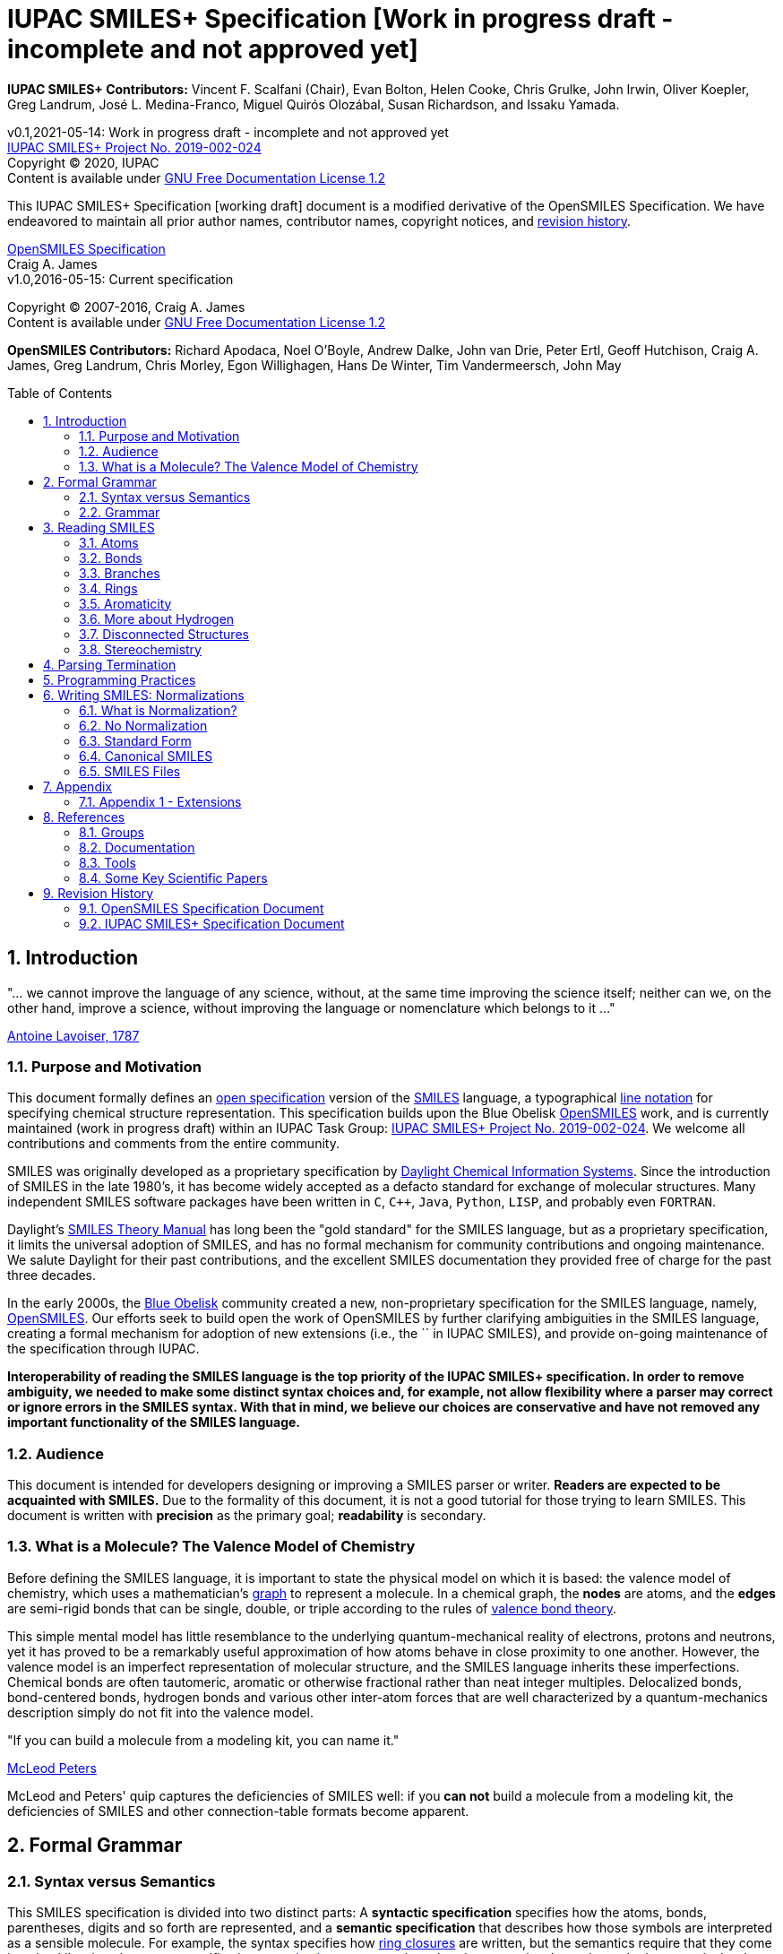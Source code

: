 = IUPAC SMILES+ Specification [Work in progress draft - incomplete and not approved yet]
:toc: macro

*IUPAC SMILES+ Contributors:* Vincent F. Scalfani (Chair), Evan Bolton, Helen Cooke, Chris Grulke, 
John Irwin, Oliver Koepler, Greg Landrum, José L. Medina-Franco, Miguel Quirós Olozábal, 
Susan Richardson, and Issaku Yamada.

v0.1,2021-05-14: Work in progress draft - incomplete and not approved yet                                   +
https://iupac.org/projects/project-details/?project_nr=2019-002-2-024[IUPAC SMILES+ Project No. 2019-002-024]    +
Copyright &copy; 2020, IUPAC    +
Content is available under http://www.gnu.org/copyleft/fdl.html[GNU Free Documentation License 1.2]     +

This IUPAC SMILES+ Specification [working draft] document is a modified derivative
of the OpenSMILES Specification. We have endeavored to maintain
all prior author names, contributor names, copyright notices, and <<revhist,revision history>>.

http://www.opensmiles.org[OpenSMILES Specification]      +
Craig A. James                +
v1.0,2016-05-15: Current specification

Copyright &copy; 2007-2016, Craig A. James        +
Content is available under http://www.gnu.org/copyleft/fdl.html[GNU Free Documentation License 1.2]

*OpenSMILES Contributors:* Richard Apodaca, Noel O'Boyle, Andrew Dalke, John van Drie, Peter Ertl,
Geoff Hutchison, Craig A. James, Greg Landrum, Chris Morley, Egon Willighagen, Hans De Winter, Tim Vandermeersch, John May

toc::[]
:toclevels: 5
:sectnums:

== Introduction

****
"... we cannot improve the language of any science, without, at the
same time improving the science itself; neither can we, on the other
hand, improve a science, without improving the language or nomenclature
which belongs to it ..."

https://en.wikipedia.org/wiki/Antoine_Lavoisier[Antoine Lavoiser, 1787]
****

=== Purpose and Motivation

This document formally defines an
https://en.wikipedia.org/wiki/Open_specifications[open specification] version of the
https://en.wikipedia.org/wiki/Simplified_molecular_input_line_entry_specification[SMILES]
language, a typographical http://en.wikipedia.org/wiki/Line_notation[line notation]
for specifying chemical structure representation. This specification builds upon the Blue Obelisk
http://www.opensmiles.org[OpenSMILES] work, and is currently maintained (work in progress draft) 
within an IUPAC Task Group: 
https://iupac.org/projects/project-details/?project_nr=2019-002-2-024[IUPAC SMILES+ Project No. 2019-002-024]. 
We welcome all contributions and comments from the entire community.

SMILES was originally developed as a proprietary specification by
https://www.daylight.com/[Daylight Chemical Information Systems].
Since the introduction of SMILES in the late 1980's, it has
become widely accepted as a defacto standard for exchange of molecular structures.  
Many independent SMILES software packages have been written in `C`, `C++`, `Java`, `Python`, `LISP`, 
and probably even `FORTRAN`.

Daylight's https://www.daylight.com/dayhtml/doc/theory/index.html[SMILES Theory Manual]
has long been the "gold standard" for the SMILES language, but as a
proprietary specification, it limits the universal adoption of SMILES, and has no formal
mechanism for community contributions and ongoing maintenance. We salute Daylight for
their past contributions, and the excellent SMILES documentation they provided free
of charge for the past three decades.

In the early 2000s, the https://en.wikipedia.org/wiki/Blue_Obelisk[Blue Obelisk] community created a new, non-proprietary specification 
for the SMILES language, namely, http://www.opensmiles.org[OpenSMILES]. 
Our efforts seek to build open the work of OpenSMILES by further clarifying ambiguities in the 
SMILES language, creating a formal mechanism for adoption of new extensions (i.e., the `+` in IUPAC SMILES+), and
provide on-going maintenance of the specification through IUPAC.

**Interoperability of reading the SMILES language is the top priority of the IUPAC SMILES+ specification.
In order to remove ambiguity, we needed to make some distinct syntax choices and, for example, not allow
flexibility where a parser may correct or ignore errors in the SMILES syntax. With that in mind, 
we believe our choices are conservative and have not removed any important functionality of the SMILES language.**

=== Audience

This document is intended for developers designing or improving a SMILES
parser or writer. **Readers are expected to be acquainted with
SMILES.** Due to the formality of this document, it is not a good
tutorial for those trying to learn SMILES. This document is written with
*precision* as the primary goal; *readability* is secondary.

=== What is a Molecule? The Valence Model of Chemistry

Before defining the SMILES language, it is important to state the physical model on which it is
based: the valence model of chemistry, which uses a mathematician's
https://en.wikipedia.org/wiki/Graph_theory[graph] to
represent a molecule. In a chemical graph, the *nodes* are atoms, and the *edges* are semi-rigid bonds
that can be single, double, or triple according to the rules of
https://en.wikipedia.org/wiki/Valence_bond_theory[valence bond theory].

This simple mental model has little resemblance to the underlying quantum-mechanical reality of
electrons, protons and neutrons, yet it has proved to be a remarkably useful approximation of how
atoms behave in close proximity to one another. However, the valence model is an imperfect
representation of molecular structure, and the SMILES language inherits these imperfections.
Chemical bonds are often tautomeric, aromatic or otherwise fractional rather than neat integer
multiples. Delocalized bonds, bond-centered bonds, hydrogen bonds and various other inter-atom
forces that are well characterized by a quantum-mechanics description simply do not fit into the
valence model.

****
"If you can build a molecule from a modeling kit, you can name it."

http://www.daylight.com/meetings/mug03/McLeod/MUG03McLeodPeters.pdf[McLeod Peters]
****

McLeod and Peters' quip captures the deficiencies of SMILES well: if you
*can not* build a molecule from a modeling kit, the deficiencies of SMILES and other
connection-table formats become apparent.

== Formal Grammar

=== Syntax versus Semantics

This SMILES specification is divided into two distinct parts: A
*syntactic specification* specifies how the atoms,
bonds, parentheses, digits and so forth are represented, and a *semantic
specification* that describes how those symbols are interpreted as a sensible
molecule. For example, the syntax specifies how <<ringclosure,ring closures>>
are written, but the semantics require that they come in pairs.
Likewise, the syntax specifies how <<atomicsymbol,atomic elements>>
are written, but the semantics determines whether a particular ring system
is actually aromatic.

For this specification, the syntax and semantics are explained
separately; in practice, the syntax and semantics are usually mixed
together in the code that implements a SMILES parser. This chapter is only
concerned with syntax.

=== Grammar

[options="header",frame="topbot",grid="rows",cols="1,4"]
|============================
| Section                  | Formal Grammar
2+| **ATOMS**
| <<inatoms,Atoms>>           | _atom_ ::= _bracket_atom_ \| _aliphatic_organic_ \| _aromatic_organic_ \| `'*'`
2+| **ORGANIC SUBSET ATOMS**
.2+| <<orgsbst,Organic Subset>>        | _aliphatic_organic_ ::= `'B'` \| `'C'` \| `'N'` \| `'O'` \| `'S'` \| `'P'` \| `'F'` \| `'Cl'` \| `'Br'` \| `'I'`
|                            _aromatic_organic_ ::= `'b'` \| `'c'` \| `'n'` \| `'o'` \| `'s'` \| `'p'`
2+| **BRACKET ATOMS**
.7+| <<inatoms,Bracket Atoms>>      | _bracket_atom_ ::= `'['` _isotope_? _symbol_ _chiral_? _hcount_? _charge_? _class_? `']'`
|                            _symbol_ ::= _element_symbols_ \| _element_numbers_ \| _aromatic_symbols_ \| _element_undefined_
|                            _isotope_ ::= _NUMBER_
|                            _element_symbols_ ::= `'H'` \| `'He'` \| `'Li'` \| `'Be'` \| `'B'` \| `'C'` \| `'N'` \| `'O'` \| `'F'` \| `'Ne'` \| `'Na'` \| `'Mg'` \| `'Al'` \| `'Si'` \| `'P'` \| `'S'` \| `'Cl'` \| `'Ar'` \| `'K'` \| `'Ca'` \| `'Sc'` \| `'Ti'` \| `'V'` \| `'Cr'` \| `'Mn'` \| `'Fe'` \| `'Co'` \| `'Ni'` \| `'Cu'` \| `'Zn'` \| `'Ga'` \| `'Ge'` \| `'As'` \| `'Se'` \| `'Br'` \| `'Kr'` \| `'Rb'` \| `'Sr'` \| `'Y'` \| `'Zr'` \| `'Nb'` \| `'Mo'` \| `'Tc'` \| `'Ru'` \| `'Rh'` \| `'Pd'` \| `'Ag'` \| `'Cd'` \| `'In'` \| `'Sn'` \| `'Sb'` \| `'Te'` \| `'I'` \| `'Xe'` \| `'Cs'` \| `'Ba'` \| `'La'` \| `'Ce'` \| `'Pr'` \| `'Nd'` \| `'Pm'` \| `'Sm'` \| `'Eu'` \| `'Gd'` \| `'Tb'` \| `'Dy'` \| `'Ho'` \| `'Er'` \| `'Tm'` \| `'Yb'` \| `'Lu'` \| `'Hf'` \| `'Ta'` \| `'W'` \| `'Re'` \| `'Os'` \| `'Ir'` \| `'Pt'` \| `'Au'` \| `'Hg'` \| `'Tl'` \| `'Pb'` \| `'Bi'` \| `'Po'` \| `'At'` \| `'Rn'` \| `'Fr'` \| `'Ra'` \|`'Ac'` \| `'Th'` \| `'Pa'` \| `'U'` \| `'Np'` \| `'Pu'` \| `'Am'` \| `'Cm'` \| `'Bk'` \| `'Cf'` \| `'Es'` \| `'Fm'` \| `'Md'` \| `'No'` \| `'Lr'` \| `'Rf'` \| `'Db'` \| `'Sg'` \| `'Bh'` \| `'Hs'` \| `'Mt'` \| `'Ds'` \| `'Rg'` \| `'Cn'` \| `'Nh'` \| `'Fl'` \| `'Mc'` \| `'Lv'` \| `'Ts'` \| `'Og'`
|                            _element_numbers_ ::= `'#1'` \|`'#2'` \| `'#3'` \| ... \|`'#118'`
|                            _aromatic_symbols_ ::= `'b'` \| `'c'` \| `'n'` \| `'o'` \| `'p'` \| `'s'` \| `'se'` \| `'te'` \| `'as'`
|                            _element_undefined_ ::= `'*'` \| `'#0'`   
2+| **CHIRALITY**
| <<chirality,Chirality>>  | _chiral_ ::= `'@'` \| `'@@'` \| `'@TH1'` \| `'@TH2'` \| `'@AL1'` \| `'@AL2'` \| `'@SP1'` \| `'@SP2'` \| `'@SP3'` \| `'@TB1'` \| `'@TB2'` \| `'@TB3'` \| ... \| `'@TB20'` \| `'@OH1'` \| `'@OH2'` \| `'@OH3'` \| ... \| `'@OH30'` \| `'@TB'` _DIGIT_ _DIGIT_ \| `'@OH'` _DIGIT_ _DIGIT_
2+| **HYDROGENS**
| <<hydrogens,Hydrogens>>  | _hcount_ ::= `'H'` \| `'H'` _DIGIT_
2+| **CHARGES**
| <<charge,Charge>>        | _charge_ ::= `'-'` \| `'-'` _DIGIT_? _DIGIT_ \| `'+'` \| `'+'` _DIGIT_? _DIGIT_ \| `'--'` \| ... \| `'---------------'` \| `'++'` \| ... \| `'+++++++++++++++'`
2+| **ATOM CLASS**
| <<atomclass,Atom Class>> | _class_ ::= `':'` _NUMBER_
2+| **BONDS AND CHAINS**
.6+| <<bonds,Bonds>>       | _bond_ ::= `'-'` \| `'='` \| `'#'` \| `'$'` \| `':'` \| `'/'` \| `'\'`
|                            _ringbond_ ::= _bond_? _DIGIT_ \| _bond_? `'%'` _DIGIT_ _DIGIT_
|                            _branched_atom_ ::= _atom_ _ringbond_* _branch_*
|                            _branch_ ::= `'('` _chain_ `')'` \| `'('` _bond_ _chain_ `')'` \| `'('` _dot_ _chain_ `')'`
|                            _chain_ ::= _branched_atom_ \| _chain_ _branched_atom_ \| _chain_ _bond_ _branched_atom_ \| _chain_ _dot_ _branched_atom_
|                            _dot_ ::= `'.'`
2+| **SMILES STRINGS**
.2+|                       | _smiles_ ::= _terminator_ \| _chain_ _terminator_
|                            _terminator_ ::= _SPACE_ \| _TAB_ \| _LINEFEED_ \| _CARRIAGE_RETURN_ \| _END_OF_STRING_
|============================

== Reading SMILES

[[inatoms]]

=== Atoms

[[atomicsymbol]]

==== Atomic Symbol

An atom is represented by its atomic symbol, enclosed in square brackets, `[]`.
The first character of the symbol is uppercase and the second (if any) is lowercase,
except that for aromatic atoms (see <<inaromaticity, Aromaticity>>), the first character is lowercase. Alternatively, 
an atom can also be represented using the symbol `'#'` followed by its atomic number enclosed in square brackets, `[]`.
There are https://iupac.org/what-we-do/periodic-table-of-elements/[118 valid atomic symbols] 
as defined by https://iupac.org/[IUPAC].

The symbols `+++'*'+++` and `'#0'` are accepted as a valid atomic symbols, and represent a "wildcard" or unknown atom.
Importantly, `'#0'` must always be written within brackets (see <<wildsyms,Wildcard Atoms>>), while `+++'*'+++` is considered part of 
the <<orgsbst,Organic Subset>> and does not have this requirement.

// The +++ is used above as a passthrough in the * symbol in order to avoid GitHub from displaying the line as bold.

Examples:

[options="header",frame="topbot",grid="rows",width="30%",cols="1,2"]
|============================
| SMILES      | Atomic Symbol
| `[U]`       | Uranium
| `[Pb]`      | Lead
| `[He]`      | Helium
| `[*]`       | Unknown atom
| `[#0]`       | Unknown atom
| `[#6]`       | Carbon
|============================

[[hydrogens]]

==== Hydrogens

Hydrogens inside of brackets are specified as `Hn` where `n` is a single digit number from `0` to `9` such as `H3`.  If no
`Hn` is specified, it is identical to `H0`. If `H` is
specified without a number, it is identical to `H1`.  For example, `[C]` and
`[CH0]` are identical, and `[CH]` and `[CH1]` are identical.

Hydrogens that are specified in brackets with this notation have undefined isotope, no chirality,
no other bound hydrogen, neutral charge, and an undefined atom class.

Examples:

[options="header",frame="topbot",grid="rows",width="50%",cols="1,2,2"]
|=================================================
| SMILES    | Name                  | Comments
| `[CH4]`   | methane               |
| `[ClH]`   | hydrochloric acid     | `H1` implied
| `[ClH1]`  | hydrochloric acid     |
|=================================================

A hydrogen atom can not have a hydrogen count, for example, `[HH1]` is invalid.  Hydrogens connected
to other hydrogens must be represented as explicit atoms in square brackets. For example molecular
hydrogen must be written as `[H][H]`.

[[charge]]

==== Charge

Charge is specified by a `+n` or `-n` where `n` is a number from `0` to `15`. If a charge is specified without
a number, a `1` is implied. If the number is `0`, the charge is interpreted as no charge. 
That is, `[Ag+0]` and `[Ag-0]` are equivalent to `[Ag]`. A `0` charge should be avoided and is not recommended 
as a best practice. A charge specification leading with `0` and followed be a second digit such as `[Ag+01]` is invalid.   

Repeated symbols such as `'--'` and `'++'` are valid and interpreted as charges of `-2` and `+2`, respectively. Symbols can
repeat up to 15 times. However, this form is not recommended as a best practice and should be avoided.

Examples:

[options="header",frame="topbot",grid="rows",width="60%",cols="1,2,3"]
|==============================================================
| SMILES    | Name                  | Comments
| `[Cl-]`   | chloride anion        | `-1` charge, `H0` implied
| `[OH1-]`  | hydroxyl anion        | `-1` charge, `H1`
| `[OH-1]`  | hydroxyl anion        | `-1` charge, `H1`
| `[Cu+2]`  | copper cation         | `+2` charge, `H0` implied
| `[Cu++]`  | copper cation         | `+2` charge, `H0` implied
| `[AlH4-]` | alumanuide            | `-1` charge, `H4`
| `[NH2-]`  | azanide               | `-1` charge, `H2`
|==============================================================

The charge symbol `'-'` or `'+'` must come before the numeric digit. That is, `[Mg+2]` is valid, while
`[Mg2+]` is invalid. Moreover, providing multiple charge specifications such as `[Li+1-2]` or `[Li+-]` are invalid. 

==== Isotopes

Isotopic specification is placed inside the square brackets for an atom
preceding the atomic symbol; for example:

[options="header",frame="topbot",grid="rows",width="40%"]
|=============================
| SMILES    | Atomic Symbol
| `[13CH4]` | methane
| `[2H+]`   | deuterium ion
| `[238U]`  | Uranium 238 atom
|=============================

An isotope is interpreted as a number from `0` to `999`. A `0` isotope specification is equivalent
to undefined, and the atom is assumed to have the naturally-occurring isotopic ratios. For example, 
`[0S]` is equivalent to `[S]`. An isotopic specification leading with a `0` and followed by digits such as
`[098Ru]` is invalid. The isotope ^98^Ru is written as `[98Ru]`. 
There is no requirement that the isotope is a genuine isotope of the element. Thus, `[36Cl]` is allowed 
even though ^35^Cl and ^37^Cl are the actual known stable isotopes of chlorine.

[[orgsbst]]

==== Organic Subset

A special subset of elements called the "organic subset" of
**B**, **C**, **N**, **O**, **P**, **S**, **F**,
**Cl**, **Br**, **I**, and ***** (the "wildcard" atom) can be
written using the only the atomic symbol (that is, without the square
brackets, H-count, etc.). An atom is specified this way has the
following properties:

* "implicit hydrogens" are added such that valence of the atom is in
  the lowest normal state for that element
* the atom's charge is zero
* the atom has no isotopic specification
* the atom has no chiral specification

The implicit hydrogen count is determined by summing the bond orders
of the bonds connected to the atom.  If that sum is equal to a known
valence for the element or is greater than any known valence then the
implicit hydrogen count is `0`.  Otherwise the implicit hydrogen count is the
difference between that sum and the next highest known valence.

The "normal valence" for these elements is defined as:

[options="header",frame="topbot",grid="rows",width="30%"]
|============================
| Element       | Valence
| B             | 3
| C             | 4
| N             | 3 or 5
| O             | 2
| P             | 3 or 5
| S             | 2, 4 or 6
| halogens      | 1
| *             | unspecified
|============================

Examples:

[options="header",frame="topbot",grid="rows",width="30%",cols="1,3"]
|==============================
| SMILES    | Name
| `C`       | methane
| `N`       | ammonia
| `Cl`      | hydrochloric acid
|==============================

_Note: The remaining atom properties, chirality and ring-closures, are discussed in later sections._

[[wildsyms]]

==== The Wildcard `'*'` Atomic Symbol and `'#0'` Atomic Number Symbol

The `+++'*'+++` and `'#0'` atoms represents an atom whose atomic number is unknown or unspecified. 
The `+++'*'+++` atom can occur either inside or outside of square brackets, `[]`, as the `+++'*'+++` 
atom is considered part of the special <<orgsbst,Organic Subset>> elements.
In contrast, the `'#0'` atom can only occur inside of square brackets.
When an `+++'*'+++` or `'#0'` atom occur inside of square brackets, the unknown atom can have its isotope, chirality, 
hydrogen count and charge specified. When an `+++'*'+++` atom occurs outside of brackets, 
it has no assumed isotope, a mass of zero, unspecified chirality, a hydrogen count of zero, and a charge of zero.

The `+++'*'+++` and `'#0'` atom do not have any specific electronic properties or valence. When these symbols
occur inside of square brackets, they take on the valence implied by its bonds, hydrogens and/or charge.

In the case where the `+++'*'+++` atom can be specified outside of square brackets, it takes on the valence
implied by its bonds.

An `+++'*'+++` or `'#0'` atom can be part of an aromatic ring. When deducing the
aromaticity of a ring system, the ring system is considered aromatic if
there is an element which could replace the `+++'*'+++` or `'#0'` atom and make the ring system
meet the aromaticity rules (see <<inaromaticity,Aromaticity>>, below).

[options="header",frame="topbot",grid="rows",width="40%",cols="2,3"]
|==============================================
| SMILES              | Comments
| `CCC(*)C`      | any atom at index number 3
| `CCC([#0])C`      | any atom at index number 3
| `c1cc[#0]c1`      | five membered arene with any atom
| `c1cc*c1`      | five membered arene with any atom
| `CCC[#0-]`      | any atom with charge -1 at index number 3
| `[73*]`      | any atom with isotope value 73
|==============================================

_Note: the term index in the table comments above is referring to the SMILES string, counting from left to right and starting at 0._

// The +++ is used above as a passthrough in the * symbol in order to avoid GitHub from displaying the line as bold.

[[atomclass]]

==== Atom Class

An "atom class" is an arbitrary integer, a number from `0` to `9999` that has no chemical
meaning.  It is used by applications to mark atoms in ways that are
meaningful only to the application. Multiple atoms may be labeled with the same atom class.

If the atom class is not specified, then the atom class is interpreted as zero.
The atom class can not contain a leading `0`. So for example, `[NH4+:5]` is valid, 
while `[NH4+:005]` is invalid.

The atom class is specified after all other properties in square brackets. For example:

[options="header",frame="topbot",grid="rows",width="40%",cols="1,3"]
|========================================
| SMILES     | Name
| `[CH4:2]`  | methane, atom's class is 2
|========================================

[[bonds]]

=== Bonds

Atoms that are adjacent in a SMILES string are assumed to
be joined by a single or aromatic bond (see <<inaromaticity,Aromaticity>>). For example:

[options="header",frame="topbot",grid="rows",width="30%"]
|===================================
| SMILES              | Name
| `CC`                | ethane
| `CCO`               | ethanol
| `NCCCC`             | n-butylamine
| `CCCCN`             | n-butylamine
|===================================

Double, triple and quadruple bonds are represented by `'='`, `'#'`, and `'$'` respectively:

[options="header",frame="topbot",grid="rows",width="80%",cols="2,1"]
|========================================================================
| SMILES                                      | Name
| `C=C`                                       | ethene
| `C#N`                                       | hydrogen cyanide
| `CC#CC`                                     | 2-butyne
| `CCC=O`                                     | propanol
| `[Rh-](Cl)(Cl)(Cl)(Cl)$[Rh-](Cl)(Cl)(Cl)Cl` | octachlorodirhenate (III)
|========================================================================

Misplaced bonds such as `CC=` or duplicate bonds such as `C==C` are invalid.

A single bond can be explicitly represented with `'-'`, but it is rarely
necessary.

[options="header",frame="topbot",grid="rows",width="40%"]
|===================================
| SMILES          |
| `C-C`           | same as: `CC`
| `C-C-O`         | same as: `CCO`
| `C-C=C-C`       | same as: `CC=CC`
|===================================

The remaining bond symbols, `':\/'`, are discussed in later sections.

=== Branches

An atom with three or more bonds is called a *branched atom*, and is
represented using parentheses.

[options="header",frame="topbot",grid="rows",width="90%"]
|============================================================================
| Depiction                                 | SMILES      | Name
| image:depict/2-ethyl-1-butanol.gif[]      | `CCC(CC)CO` | 2-ethyl-1-butanol
|============================================================================

Branches can be nested or "stacked" to any depth:

[options="header",frame="topbot",grid="rows",width="90%"]
|============================================================================================================
| Depiction                                   | SMILES                      | Name
| image:depict/2-4-dimethyl-3-pentanone.gif[] | `CC\(C)C(=O)C\(C)C`           | 2,4-dimethyl-3-pentanone
| pic here                                    | `OCC(CCC)C(C\(C)C)CCC`       | 2-propyl-3-isopropyl-1-propanol
| image:depict/thiosulfate.gif[]              | `OS(=O)(=S)O`               | thiosulfate
|============================================================================================================

// The (C) in the SMILES above is escaped as \(C) in order to avoid GitHub from displaying a copyright symbol

The SMILES branch/chain rules allow nested parenthetical expressions (branches) to an arbitrary
depth. For example, the following SMILES, though peculiar, is legal:

[options="header",frame="topbot",grid="rows",width="90%",cols="6,1"]
|==============================================================================
| SMILES                                                              | Formula
| `C(C(C(C(C(C(C(C(C(C(C(C(C(C(C(C(C(C(C(C\(C))))))))))))))))))))C`    | C22H46
|==============================================================================

In IUPAC SMILES+ syntax, duplicate, misplaced, or parentheses branching without atom(s) inside are invalid. 
Some invalid examples include: `C\(\(C))O`, `(N1CCCC1)`, `C(1CC1)` `C()`, and `C1CC(1)`. 
Note that the form `(CO)N` is never allowed, since it is not clear which atom the nitrogen should connect to.

// The (C) in the SMILES above is escaped as \(C) in order to avoid GitHub from displaying a copyright symbol

[[ringclosure]]

=== Rings

In a SMILES string such as `C1CCCCC1`, the first occurrence of a ring-closure
number (an "rnum") creates an "open bond" to the atom that precedes the
ring-closure number (the "rnum").  When that same rnum is encountered
later in the string, a bond is made between the two atoms, which typically
forms a cyclic structure.

[options="header",frame="topbot",grid="rows",width="90%"]
|==================================================================================
| Depiction                               | SMILES           | Name
| image:depict/cyclohexane.gif[]          | `C1CCCCC1`       | cyclohexane
| image:depict/perhydroisoquinoline.gif[] | `N1CC2CCCCC2CC1`  | perhydroisoquinoline
|==================================================================================

If a bond symbol is present between the atom and rnum, it can be
present on *either or both* bonded atoms.  However, if it appears on
both bonded atoms, the two bond symbols must be the same. If there are conflicting ring closure bonds defined such as `C=1CCCCC#1`, `C-1CCCCC=1`, or `c=1ccccc:1`, the SMILES are invalid. 
Two defined bonds must match. In contrast, if only one bond is defined 
as in `C=1CCCCC1` or `C1CCCC=1`, the SMILES are valid and interpreted with 
the defined bond at ring closure. The implicit bond is ignored.

[options="header",frame="topbot",grid="rows",width="90%"]
|=================================================================================================
| Depiction                                     | SMILES          | Name
.4+| image:depict/cyclohexene.gif[]             | `C=1CCCCC=1`    | cyclohexene
|                                                 `C=1CCCCC1`     | cyclohexene *(preferred form)*
|                                                 `C1CCCCC=1`     | cyclohexene
|                                                 `C-1CCCCC=1`    | *invalid*
|=================================================================================================

Note that the ring number zero is valid, for example cyclohexane can be
written `C0CCCCC0`.

Ring closures must be matched pairs in a SMILES string, for example, `C1CCC` or `C1CCCCC2`
are not valid SMILES.

It is permissible to re-use ring-closure numbers. Once a particular number
has been encountered twice, that number is available again for subsequent ring closures.

[options="header",frame="topbot",grid="rows",width="90%",cols="2,2,1,2"]
|=================================================================================================
| Depiction                          | SMILES              | Name          | Comment
.2+| image:depict/dicyclohexyl.gif[] | `C1CCCCC1C1CCCCC1`  | bicyclohexyl  | both SMILES are valid
|                                      `C1CCCCC1C2CCCCC2`  | bicyclohexyl  |
|=================================================================================================

Two-digit ring numbers are permitted, but must be preceded by the percent
`'%'` symbol, such as `C%25CCCCC%25` for cyclohexane. 

Three digits in the form `%nnn` are permitted; for
example, `C%123` is the same as `C3%12`, that is, an atom with two rnum
specifications (see example in table below).

Three digits are also permitted in the form `%(nnn)`. When parentheses are used,
the ring closure is interpreted with one rnum specification, so cylohexane can be represented
as `C%(920)CCCCC%(920)`

While a ring closure using zero is valid as in `C0CCCCC0`, when multiple digits
are used, a leading number of `0` is invalid such as in `C%01CCCCC%01` or `C%00CCCCC%00`.
For notation using `%nn`, start with a `nn` of `10`, and for notation in the form 
`%nnn` or `%(nnn)`, start with `nnn` of `100`.

A single atom can have several ring-closure numbers, such as this spiro
atom:

[options="header",frame="topbot",grid="rows",width="90%"]
|========================================================================
| Depiction                  | SMILES                | Name
| image:depict/spiro.gif[]   | `C12(CCCCC1)CCCCC2`   | spiro[5.5]undecane
| image:depict/spiro.gif[]   | `C%123(CCCCC3)CCCCC%12`   | spiro[5.5]undecane
|========================================================================

Two atoms can not be joined by more than one bond, and an atom can not be bonded to itself. For
example, the following are not allowed:

[options="header",frame="topbot",grid="rows",width="70%",cols="1,2"]
|=====================================================================
| SMILES              | Comments
| `C12CCCCC12`        | illegal, two bonds between one pair of atoms
| `C12C2CCC1`         | illegal, two bonds between one pair of atoms
| `C11`               | illegal, atom bonded to itself
|=====================================================================

[[inaromaticity]]

=== Aromaticity

==== The Meaning of "Aromaticity" in SMILES

"Aromaticity" in SMILES is primarily for
https://www.emolecules.com/info/support-cheminformatics-101.html#/cheminformatics-basics[cheminformatics] purposes.
In a cheminformatics system, we'd like to have a single representation for each molecule.  The
Kekule form masks the inherent uniformity of the bonds in an aromatic ring.  SMILES uses a
simplified definition of aromaticity that facilitates substructure and exact-structure
searches, as well as <<normalization,Normalization>> and <<canonicalization,Canonicalization>> of SMILES.

The definition of "aromaticity" in SMILES is *not* intended to imply anything about the
physical or chemical properties of a substance.  In many or most cases, the SMILES definition of
aromaticity will match the chemist's notion of what is aromatic, but in some cases it will not.

==== Kekule and Aromatic Representations

Aromaticity can be represented in one of two ways in a SMILES.

* In the Kekule form, using alternating single and double bonds, with
  uppercase symbols for the atoms.
* An atomic symbol that begins with a lowercase letter is an aromatic atom, such as `'c'`
  for aromatic carbon.  When aromatic symbols are used, no bond symbols are needed.

A lowercase aromatic symbol is defined as an atom in the sp^2^ configuration in an
aromatic or anti-aromatic ring system.  For example:

[options="header",frame="topbot",grid="rows",width="90%"]
|=========================================================================================
| Depiction                                 | SMILES                      | Name
.2+| image:depict/benzene.gif[]             | `c1ccccc1`               .2+| benzene
|                                             `C1=CC=CC=C1`
.2+| image:depict/indane.gif[]              | `c1ccc2CCCc2c1`          .2+| indane
|                                             `C1=CC=CC(CCC2)=C12`
.2+| image:depict/furan.gif[]               | `c1occc1`                .2+| furan
|                                             `C1OC=CC=1`
.2+| image:depict/cyclobutadiene.gif[]      | `c1ccc1`                 .2+| cyclobutadiene
|                                             `C1=CC=C1`
|=========================================================================================

The Kekule form is always acceptable for SMILES input.  For output, the aromatic form
(using lowercase letters) <<outaromaticity,is preferred>>.  The lowercase
symbols eliminate the arbitrary choice of how to assign the single and double bonds, and provide a
<<normalization,normalized form>> that more accurately reflects the electronic configuration.

==== Extended Hueckel's Rule

[red]*THIS SECTION IS UNDER MAJOR REVISION, AND AT THIS POINT IS ONLY FOR
DISCUSSION PURPOSES.*

[red]*This proposed section is an attempt to simplify the rule-based
system by enumerating all atom/bond configurations that are known to
participate in aromatic systems.*

A single, isolated ring that meets the following criteria is aromatic:

* All atoms must be sp^2^ hybridized.
* The number of available "shared" https://en.wikipedia.org/wiki/Pi_bond[&#960; electrons]
  must equal 4N+2 where N &ge; 0 (https://en.wikipedia.org/wiki/H%C3%BCckel%27s_rule[Huckel's rule]).

Each element that can participate in an aromatic ring is defined to have the following
number of &#960; electrons:

:valign: middle
:halign: center

[options="header",frame="topbot",grid="rows",width="60%",cols="1,1,1,<3e"]
|===========================================================================================================================================
| Configuration                       | &#960; Electrons | Example                             | Comment
|                                     |                  |                                     |
| image:depict/aromtype/BX3v3n.svg[]  | 0                | image:depict/arom/BX3v3n_ex1.svg[]  | OpenSMILES extension
| image:depict/aromtype/BX2v3n.svg[]  | 1                | image:depict/arom/BX2v3n_ex1.svg[]  | OpenSMILES extension
|                                     |                  |                                     |
| image:depict/aromtype/CX3v3m.svg[]  | 2                | image:depict/arom/CX3v3m_ex1.svg[]  |
| image:depict/aromtype/CX3v4o.svg[]  | 0                | image:depict/arom/CX3v4o_ex1.svg[]  |
| image:depict/aromtype/CX3v3p.svg[]  | 0                | image:depict/arom/CX3v3p_ex1.svg[]  |
| image:depict/aromtype/CX2v3m.svg[]  | 1                | image:depict/arom/CX2v3m_ex1.svg[]  |
| image:depict/aromtype/CX3v4.svg[]   | 1                | image:depict/arom/CX3v4_ex1.svg[]   |
| image:depict/aromtype/CX2v3p.svg[]  | 1                | image:depict/arom/CX2v3p_ex1.svg[]  |
|                                     |                  |                                     |
| image:depict/aromtype/NX2v2.svg[]   | 2                | image:depict/arom/NX2v2_ex1.svg[]   |
| image:depict/aromtype/NX3v3.svg[]   | 2                | image:depict/arom/NX3v3_ex1.svg[]   |
| image:depict/aromtype/NX2v3.svg[]   | 1                | image:depict/arom/NX2v3_ex1.svg[]   |
| image:depict/aromtype/NX3v4.svg[]   | 1                | image:depict/arom/NX3v4_ex1.svg[]   |
| image:depict/aromtype/NX3v5.svg[]   | 1                | image:depict/arom/NX3v5_ex1.svg[]   | Non-oxide contributes 2 in Daylight toolkit
|                                     |                  |                                     |
| image:depict/aromtype/PX2v2.svg[]   | 2                | image:depict/arom/PX2v2_ex1.svg[]   |
| image:depict/aromtype/PX3v3.svg[]   | 2                | image:depict/arom/PX3v3_ex1.svg[]   |
| image:depict/aromtype/PX2v3.svg[]   | 1                | image:depict/arom/PX2v3_ex1.svg[]   |
| image:depict/aromtype/PX3v4.svg[]   | 1                | image:depict/arom/PX3v4_ex1.svg[]   |
| image:depict/aromtype/PX3v5.svg[]   | 1                | image:depict/arom/PX3v5_ex1.svg[]   | Non-oxide contributes 2 in Daylight toolkit
|                                     |                  |                                     |
| image:depict/aromtype/AsX3v3.svg[]  | 2                | image:depict/arom/AsX3v3_ex1.svg[]  |
| image:depict/aromtype/AsX2v3.svg[]  | 1                | image:depict/arom/AsX2v3_ex1.svg[]  | OpenSMILES extension
| image:depict/aromtype/AsX3v4.svg[]  | 1                | image:depict/arom/AsX3v4_ex1.svg[]  | OpenSMILES extension
|                                     |                  |                                     |
| image:depict/aromtype/OX2v2.svg[]   | 2                | image:depict/arom/OX2v2_ex1.svg[]   |
| image:depict/aromtype/OX2v3.svg[]   | 1                | image:depict/arom/OX2v3_ex1.svg[]   |
|                                     |                  |                                     |
| image:depict/aromtype/SX2v2.svg[]   | 2                | image:depict/arom/SX2v2_ex1.svg[]   |
| image:depict/aromtype/SX2v3.svg[]   | 1                | image:depict/arom/SX2v3_ex1.svg[]   |
| image:depict/aromtype/SX3v4.svg[]   | 2                | image:depict/arom/SX3v4_ex1.svg[]   | Possibly chiral
| image:depict/aromtype/SX3v3p.svg[]  | 2                | image:depict/arom/SX3v3p_ex1.svg[]  | Possibly chiral, OpenSMILES extension
|                                     |                  |                                     |
| image:depict/aromtype/SeX2v2.svg[]  | 2                | image:depict/arom/SeX2v2_ex1.svg[]  |
| image:depict/aromtype/SeX2v3.svg[]  | 1                | image:depict/arom/SeX2v3_ex1.svg[]  |
| image:depict/aromtype/SeX3v4.svg[]  | 2                | image:depict/arom/SeX3v4_ex1.svg[]  | Possibly chiral
| image:depict/aromtype/SeX3v3p.svg[] | 2                | image:depict/arom/SeX3v3p_ex1.svg[] | Possibly chiral, OpenSMILES extension
|                                     |                  |                                     |
|===========================================================================================================================================

==== Aromaticity Algorithm

In an aromatic system, all of the aromatic atoms must be sp^2^ hybridized, and the
number of https://en.wikipedia.org/wiki/Pi_bond[&#960; electrons]
must meet https://en.wikipedia.org/wiki/H%C3%BCckel%27s_rule[Huckel's 4n+2 criterion]
When parsing a SMILES, a parser must note the aromatic designation of each atom on
input, then when the parsing is complete, the SMILES software must verify that electrons can be
assigned without violating the valence rules, consistent with the sp^2^ markings, the
specified or implied hydrogens, external bonds, and charges on the atoms.

The aromatic-bond symbol `':'` can be used between aromatic atoms, but it is never necessary; a
bond between two aromatic atoms is assumed to be aromatic unless it is explicitly represented as a
single bond `'-'`.  However, a single bond (nonaromatic bond) between two aromatic atoms *must*
be explicitly represented.  For example:

[options="header",frame="topbot",grid="rows",width="90%"]
|================================================================
| Depiction                   | SMILES                 | Name
| image:depict/biphenyl.gif[] | `c1ccccc1-c2ccccc2`   | biphenyl
|================================================================

_Note: Some SMILES parsers interpret a lowercase letter as sp^2^ anywhere it appears, even outside of rings;
for example, `CccccC` would be interpreted as `CC=CC=CC`. The IUPAC SMILES+ specification does not allow this interpretation._

=== More about Hydrogen

Hydrogens in a SMILES can be represented in three different ways:

[options="header",frame="topbot",grid="rows",width="100%",cols="2,2,1,3"]
|======================================================================================================
| Method                | SMILES              | Name          | Comments
| implicit hydrogen     | `C`                 | methane       | h-count deduced from normal valence (4)
| atom property         | `[CH4]`             | methane       | h-count specified for heavy atom
| explicit hydrogen     | `[H]C([H])([H])[H]` | methane       | hydrogens represented as normal atoms
|======================================================================================================

All three forms are equivalent.  However, some situations require that one form must be used:

* Implicit hydrogen count may only be used for elements of the <<orgsbst,organic elements>> subset.
* Any atom that is specified with square brackets *must* have its attached hydrogens
  explicitly represented, either as a hydrogen count or as normal atoms.

A hydrogen that meets one of the following criteria must be represented as an explicit atom:

* hydrogens with charge (`[H+]`)
* a hydrogen connected to another hydrogen (such as molecular hydrogen, `[H][H]`)
* hydrogens with more than one bond (bridging hydrogens)
* Deuterium `[2H]` and tritium `[3H]`

It is permissible to use a mixture of an atom h-count and explicit hydrogen.  In such a case,
the atom's hydrogen count is the sum of the atomic h-count property and the number of attached
hydrogens.  For example:

[options="header",frame="topbot",grid="rows",width="40%"]
|====================================
| SMILES              | Name
| `[CH4]`             | methane
| `[H][CH2][H]`       | methane
| `[2H][CH2]C`        | deuteroethane
|====================================

=== Disconnected Structures

The dot `'.'` symbol (also called a "dot bond") is legal most places where
a bond symbol would occur, but indicates that the atoms are *not*
bonded. The most common use of the dot-bond symbol is to represent
disconnected and ionic compounds.

[options="header",frame="topbot",grid="rows",width="90%",cols="2,3,2"]
|============================================================================================================
| Depiction                                     | SMILES                            | Name
| image:depict/sodium-chloride.gif[]            | `[Na+].[Cl-]`                     | sodium chloride
| image:depict/phenol-2-amino-ethanol.gif[]     | `Oc1ccccc1.NCCO`                  | phenol, 2-amino ethanol
| image:depict/diammonium-thiosulfate.gif[]     | `[NH4+].[NH4+].[O-]S(=O)(=O)[S-]` | diammonium thiosulfate
|============================================================================================================

The dot can appear most places that a bond symbol is allowed, for example, the phenol example above
can also be written:

[options="header",frame="topbot",grid="rows",width="90%"]
|======================================================================================================
| Depiction                                     | SMILES                      | Name
.2+| image:depict/phenol-2-amino-ethanol.gif[]  | `c1cc(O.NCCO)ccc1`          | phenol, 2-amino ethanol
|                                                 `Oc1cc(.NCCO)ccc1`          | phenol, 2-amino ethanol
|======================================================================================================

The second example above is an odd, but legal, use of parentheses and the dot bond, since the
syntax allows a dot most places a regular bond could appear (the exception
is that a dot can not appear before a ring-closure digit).

Although dot-bonds are commonly used to represent compounds with disconnected parts, a dot-bond
does *not* in itself mean that there are disconnected parts in the compound. See the
following section regarding ring digits for some examples that illustrate this.

The dot bond can not be used in front of a ring-closure digit. For example, `C.1CCCCC.1` is invalid.
Duplicate dot bonds such as `[Na+]..[Cl-]` are invalid. Further, disconnections must occur between 
exactly two components, and as a result, leading or trailing dots are invalid (e.g., `.CCO` or `CCO.`). 

==== Other Uses of Ring Numbers and Dot Bond

A ring-number specifications ("rnum") is most commonly used to specify a ring-closure bond, but
when used with the `'.'` dot-bond symbol, it can also specify a non-ring bond.  Two rnums in a SMILES
mean that the two atoms that precede the rnums are bonded.  A dot-bond `'.'` means that the atoms to
which it is adjacent in the SMILES string are *not* bonded to each other.  By combining these
two constructs, one can "piece together" fragments of SMILES into a whole molecule.  The following
SMILES illustrate this:

[options="header",frame="topbot",grid="rows",width="90%"]
|=========================================================================================================
| SMILES/Depiction                               | Fragment SMILES           | Name
| `CC`                                           | `C1.C1`                   | ethane
| `CCC`                                          | `C1.C12.C2`               | propane
| image:depict/1-bromo-2-3-dichlorobenzene.gif[] | `c1c2c3c4cc1.Br2.Cl3.Cl4` | 1-bromo-2,3-dichlorobenzene
|=========================================================================================================

This feature of SMILES provides a convenient method of enumerating the
molecules of a combinatorial library using string concatenation.

[[chirality]]

=== Stereochemistry

==== Scope of Stereochemistry in SMILES

A SMILES string can specify the cis/trans configuration around a double bond,
and can specify the chiral configuration of specific atoms in a molecule.

SMILES strings do *not* represent all types of stereochemistry.  Examples of
stereochemistry that can not be encoded into a SMILES include:

* Gross conformational left or right handedness such as helices
* Mechanical interferences, such as rotatable bonds that are
  constrained by mechanical interferences
* Gross conformational stereochemistry such as the shape of a protein after folding

==== Tetrahedral Centers

SMILES uses an atom-centered chirality specification, in which the atom's left-to-right order in
the SMILES string itself is used as the basis for the chirality marking.

[options="header",frame="topbot",grid="rows",width="90%"]
|=========================================================================
2+| **Tetrahedral Chirality**
| look from N towards C (chiral center) | list the neighbors anticlockwise
.3+| image:depict/tetrahedral.gif[]     | `N[C@](Br)(O)C`
|                                         ...or clockwise
|                                         `N[C@@](Br)\(C)O`
|=========================================================================

// The (C) in the SMILES above is escaped as \(C) in order to avoid GitHub from displaying a copyright symbol

For the structure above, starting with the nitrogen atom, one "looks" toward the chiral
center. The remaining three neighbor atoms are written by listing them in anticlockwise order using the `'@'`
chiral property on the atom, or in clockwise order using the `'@@'` chiral property, as illustrated
above.  The `'@'` symbol is a "visual mnemonic" in that the spiral around the character goes in the
anticlockwise direction, and means "anticlockwise" in the SMILES string (thus, `'@@'` can be thought of
as anti-anti-clockwise).

A chiral center can be written starting anywhere in the SMILES string, and the choice of
whether to list the remaining neighbor in clockwise or anticlockwise order is also arbitrary. The
following SMILES are all equivalent and all specify the exact same chiral center illustrated above:

[options="header",frame="topbot",grid="rows",width="50%"]
|========================================
| Equivalent SMILES  |
| `N[C@](Br)(O)C`    | `Br[C@](O)(N)C`
| `O[C@](Br)\(C)N`    | `Br[C@]\(C)(O)N`
| `C[C@](Br)(N)O`    | `Br[C@](N)\(C)O`
| `C[C@@](Br)(O)N`   | `Br[C@@](N)(O)C`
| `[C@@]\(C)(Br)(O)N` | `[C@@](Br)(N)(O)C`
|========================================

// The (C) in the SMILES above is escaped as \(C) in order to avoid GitHub from displaying a copyright symbol

One exception to the atom order is when these atoms are bonded to the chiral center via a
ring bond. In these cases, it is to order of the bonds to these atoms that should be considered.
The two SMILES below are equivalent:

[options="header",frame="topbot",grid="rows",width="50%"]
|=========================
| Equivalent SMILES      |
| `FC1C[C@](Br)(Cl)CCC1` | `[C@]1(Br)(Cl)CCCC(F)C1`
|=========================

If one of the neighbor atoms is a hydrogen and is represented as an atomic property of the
chiral center (rather than explicitly as `[H]`), then it is considered to be the first atom in the
clockwise or anticlockwise accounting.  For example, if we replaced the bromine in the illustration
above with a hydrogen atom, its SMILES would be:

[options="header",frame="topbot",grid="rows",width="25%"]
|==================
| Implicit Hydrogen
| `N[C@H](O)C`
|==================

==== Cis/Trans configuration of Double Bonds

The configuration of atoms around double bonds is specified by the bond symbols `'/'` and `'\'`.
These symbols always come in pairs, and indicate cis or trans with a visual "same side" or
"opposite side" concept.  That is:

[options="header",frame="topbot",grid="rows",width="90%",cols="2,1,4"]
|=========================================================================================================================
| Depiction                                     | SMILES            | Name
.2+| image:depict/trans-difluoroethene.gif[]    | `F/C=C/F`      .2+| trans-difluoroethane *(both SMILES are equivalent)*
|                                                 `F\C=C\F`
.2+| image:depict/cis-difluoroethene.gif[]      | `F\C=C/F`      .2+| cis-difluoroethane *(both SMILES are equivalent)*
|                                                 `F/C=C\F`
|=========================================================================================================================

The "visual interpretation" of the `'/'` and `'\'` symbol is that they are thought of as bonds that
"point" above or below the alkene bond.  That is, `F/C=C/Br` means "The `F` is below the first carbon,
and the `Br` is above the second carbon," leading to the interpretation of a trans configuration.

This notation can be confusing when parentheses follow one of the alkene carbons:

[options="header",frame="topbot",grid="rows",width="40%"]
|===========================================
| SMILES              | Name
| `F/C=C/F`        .2+| trans-difluoroethane
| `C(\F)=C/F`
| `F\C=C/F`        .2+| cis-difluoroethane
| `C(/F)=C/F`
|===========================================

The "visual interpretation" of the "up-ness" or "down-ness" of each single
bond is *relative to the carbon atom*, not the double bond, so the sense of the symbol changes
when the fluorine atom moved from the left to the right side of the alkene carbon atom.

_Note: This point was not well documented in earlier SMILES specifications, and several SMILES
interpreters are known to interpret the `'/'` and `'\'` symbols incorrectly._

The following types of up/down syntax are considered invalid in IUPAC SMILES+:

* conflicting up/down specifications
* mismatched or incomplete cis/trans specification
* duplicate up/down specifications sometimes used for escaping characters in computer processing

[options="header",frame="topbot",grid="rows",width="70%",cols="1,3"]
|=============================================================================================================
| SMILES        | Comment
| `C/C(\F)=C/F` | Invalid SMILES: Both the methyl and fluorine are "down" relative to the first allenal carbon
| `C/C=C` | Invalid SMILES: Mismatched or incomplete cis/trans bonds
| `C/C=CC` | Invalid SMILES: Mismatched or incomplete cis/trans bonds
| `CC/=C/C` | Invalid SMILES: Mismatched or incomplete cis/trans bonds
| `C(/Br)=C\\I` | Invalid SMILES: duplicate up/down
| `C(\\\\F)=C/F` | Invalid SMILES: duplicate up/down
|=============================================================================================================

It is permissible, but not required, that every atom attached to a double bond be marked.  As
long as at least two neighbor atoms, one on each end of the double bond, is marked, the "up-ness" or
"down-ness" of the unmarked neighbors can be deduced.

[options="header",frame="topbot",grid="rows",width="75%",cols="1,3"]
|============================================================================
| SMILES        | Comment
| `F/C(CC)=C/F` | trans-difluoro configuration, position of methyl is implied
|============================================================================

Extended cis and trans configurations can be specified for conjugated allenes with an odd number
of double bonds:

[options="header",frame="topbot",grid="rows",width="50%"]
|==============================================
| SMILES             | Name
| `F/C=C=C=C/F`      | trans-difluorobutatriene
| `F/C=C=C=C\F`      | cis-difluorobutatriene
|==============================================

==== Tetrahedral Allene-like Systems

Extended tetrahedral configurations can be specified for conjugated allenes with an even number
of double bonds.  The normal tetrahedral rules using `'@'` and `'@@'` apply, but the "neighbor" atoms
to which the chirality refers are at the ends of the allene system.  For example:

[options="header",frame="topbot",grid="rows",width="70%",cols="2,1"]
|============================================================
| Depiction                             | SMILES
| image:depict/tetrahedral-allene.gif[] | `NC(Br)=[C@]=C(O)C`
|============================================================

To determine the correct clockwise or anticlockwise specification, the allene is conceptually
"collapsed" into a single tetrahedral chiral center, and the resulting chirality is marked as a
property of the center atom of the extended allene system.

==== Square Planar Centers

There are three tags to represent square planar stereochemistry: `@SP1`, `@SP2`
and `@SP3`. Since there is no way to determine to what chirality class an atom
belongs based on the SMILES alone, the SP class is not the default class for
tetravalent stereocenters. Therefore are the shorthand notations (`'@'`, `'@@'`) not
equivalent to `@SP1` and `@SP2`. That is, the full specification must be there
(`@SP` followed by 1, 2 or 3). The square planar also differs from the other
chiral primitives in that it does not use the notion of (anti-)clockwise.
Instead, each primitive represents a shape that is formed by drawing a line
starting from the atom that is first in the SMILES pattern to the next until
the end atom is reached. This may result in 3 possible shaped which are
referred to by a character with identical shape: `'U'` for `@SP1`, `'4'` for `@SP2` and
`'Z'` for `@SP3`. The graphical from of these shapes is illustrated in the image
below.

image:depict/SPshapes.png[]

*Background:*

Also note that each shape starts and ends at specific positions. Both U and Z
start from atoms that are successors or predecessors when arranging the atoms
in the plane in anti-clockwise or clockwise order. The start and end atoms for
the Z shape are never adjacent in such an ordering. For each shape there are
4 possible ways to start (and end) drawing the line. Also, for all the drawn
lines, the start and end point can be exchanged. Thus 3 shapes, 4 ways to
start/end and 2 ways to order the atoms for a shape results in 3 * 4 * 2 or
24 combinations. This is the same as the number of permutations that can be
made with 4 numbers (i.e. P(n) = n!). This allows for canonical SMILES
writers to use any ordering to output the atoms.

==== Trigonal Bipyramidal Centers

The chiral atom's neighbors are labeled `a`, `b`, `c`, `d`, and `e` in the order that they
are parsed. For example, for `S[As@@](F)(Cl)(Br)N` `S` corresponds to `a`, `F` to `b`, `Cl`
to `c`, `Br` to `d` and `N` to `e`. This order is the unit permutation, represented as the
ordered set `(a, b, c, d, e)`. In the simplest case `@TB1` viewing from a towards `e`,
`(b, c, d)` are anti-clockwise (`'@'`). Likewise, `@TB2` is specified as viewing from `a`
towards `e`, `(b, c, d)` are ordered clockwise (`'@@'`). The remaining TB's permute the
axis as indicated in the table below. A final example, for `@TB6` the viewing axis is from
`a` towards `c` and `(b, d, e)` are clockwise (`'@@'`).

[options="header",frame="topbot",grid="rows",width="40%"]
|=====================================
2+| Viewing Axis   | TB Number | Order
| From | Towards 2+|
.2+| `a` .2+| `e`  | TB1       | @
|                    TB2       | @@
.2+| `a` .2+| `d`  | TB3       | @
|                    TB4       | @@
.2+| `a` .2+| `c`  | TB5       | @
|                    TB6       | @@
.2+| `a` .2+| `b`  | TB7       | @
|                    TB8       | @@
.2+| `b` .2+| `e`  | TB9       | @
|                    TB11      | @@
.2+| `b` .2+| `d`  | TB10      | @
|                    TB12      | @@
.2+| `b` .2+| `c`  | TB13      | @
|                    TB14      | @@
.2+| `c` .2+| `e`  | TB15      | @
|                    TB20      | @@
.2+| `c` .2+| `d`  | TB16      | @
|                    TB19      | @@
.2+| `d` .2+| `e`  | TB17      | @
|                    TB18      | @@
|=====================================

The following SMILES are all equivalent:

[options="header",frame="topbot",grid="rows",width="70%"]
|===================================================
| Equivalent SMILES        |
| `S[As@TB1](F)(Cl)(Br)N`  | `S[As@TB2](Br)(Cl)(F)N`
| `S[As@TB5](F)(N)(Cl)Br`  | `F[As@TB10](S)(Cl)(N)Br`
| `F[As@TB15](Cl)(S)(Br)N` | `Br[As@TB20](Cl)(S)(F)N`
|===================================================

*Background:*

The trigonal Bipyramidal chirality is considerably more complex than any of the
previous classes since the chiral atom has an extra neighbor. This increases the
number of combinations to order the neighbors in a SMILES string from 24
to 120. Since every order of the atoms should be representable by a SMILES
string, the 20 TB primitives suffice for this. In the trigonal bipyramidal
geometry, 3 atoms lie in a plane and the remaining 2 atoms are perpendicular
to this plane and are on the opposite sides of the plane forming an axis. The
anti-clockwise and clockwise refers to the order of the 3 plane atoms when
viewing along the axis in the specified direction. Unlike tetrahedral geometry,
reordering the 3 atoms does not require that the axis be changed. Given an order
of the axis atoms the 3 plane atoms are ordered either anti-clockwise or
clockwise. Although there are P(3) = 3! or 6 possible permutations of 3 numbers,
exchanging a pair inverts the parity and the 6 permutations are therefore
divided in two groups (@, @@) containing 3 permutations each. Because there are
now two atoms that determine the viewing direction along the axis, these atoms
too can be in any of the 5 positions in a permutation. Given the atoms
as the set {a, b, c, d, e}, there are C(5, 2) = 20 possible combinations
of 5 things taken 2 at a time. However, the use of the @ and @@ symbols halve
this to 10. These 10 combinations are the ordered sets (a, e), (a, d) (a, c),
(a, b), (b, e), (b, d), (b, c), (c, e), (c, d) and (d, e). Each of these pairs
correspond to an TB primitive.

==== Octahedral Centers

For 6 atoms, the unit permutation is `(a, b, c ,d ,e ,f)`. `@OH1` means when viewing
from `a` towards `f`, `(b, c, d, e)` are ordered anti-clockwise (`'@'`). `@OH2` uses the same
axis but the 4 intermediate atoms are ordered clockwise. The interpretation of the 28
remaining numbers is more complex though. The concept of shapes (see square planar
stereochemistry) to describe the orientation of 4 atoms in a plane is reused. However,
this time these shapes also have a clockwise or anti-clockwise winding. For the U shape,
this is trivial since it means that the 4 atoms are listed clockwise or anti-clockwise.
For the Z shape, the connection between the first two atoms determines the winding.
Finally, for the 4 shape, the connection between the second and third atom determines
the winding. The table below lists the shapes, axes and orders.

[options="header",frame="topbot",grid="rows",width="40%"]
|=====================================
|Shape 2+| Viewing Axis   | OH Number | Order
| | From | Towards 2+|
.10+| `U` .2+| `a` .2+| `f` | OH1   | @
|                             OH2   | @@
.2+| `a` .2+| `e`           | OH3   | @
|                             OH16  | @@
.2+| `a` .2+| `d`           | OH6   | @
|                             OH18  | @@
.2+| `a` .2+| `c`           | OH19  | @
|                             OH24  | @@
.2+| `a` .2+| `b`           | OH25  | @
|                             OH30  | @@
.10+| `Z` .2+| `a` .2+| `f` | OH4   | @
|                             OH14  | @@
.2+| `a` .2+| `e`           | OH5   | @
|                             OH15  | @@
.2+| `a` .2+| `d`           | OH7   | @
|                             OH17  | @@
.2+| `a` .2+| `c`           | OH20  | @
|                             OH23  | @@
.2+| `a` .2+| `b`           | OH26  | @
|                             OH29  | @@
.10+| `4` .2+| `a` .2+| `f` | OH10  | @
|                             OH8   | @@
.2+| `a` .2+| `e`           | OH11  | @
|                             OH9   | @@
.2+| `a` .2+| `d`           | OH13  | @
|                             OH12  | @@
.2+| `a` .2+| `c`           | OH22  | @
|                             OH21  | @@
.2+| `a` .2+| `b`           | OH28  | @
|                             OH27  | @@
|=====================================

The following SMILES are all equivalent:

[options="header",frame="topbot",grid="rows",width="70%"]
|==========================================================
| Equivalent SMILES           |
| `C[Co@](F)(Cl)(Br)(I)S`     | `F[Co@@](S)(I)\(C)(Cl)Br`
| `S[Co@OH5](F)(I)(Cl)\(C)Br`  | `Br[Co@OH9]\(C)(S)(Cl)(F)I`
| `Br[Co@OH12](Cl)(I)(F)(S)C` | `Cl[Co@OH15]\(C)(Br)(F)(I)S`
| `Cl[Co@OH19]\(C)(I)(F)(S)Br` | `I[Co@OH27](Cl)(Br)(F)(S)C`
|==========================================================

// The (C) in the SMILES above is escaped as \(C) in order to avoid GitHub from displaying a copyright symbol

*Background:*

Octahedral stereochemistry is even more complicated since there is yet another
extra neighboring atom. This raises the number of permutations to P(6) = 720.
There are three axis that can be chosen and the orientation of the remaining
4 atoms has to be described. To describe these 4 atoms, P(4) = 24 permutations
are used together with a shape. An axis always starts from the first neighbor
atom and can end at any of the other neighbor atoms giving rise to 5 axis.
As a result, each OH number encodes the axis positions, a shape and an order.
Since all 3 axis can be placed in this positions, the start/end can be exchanged
and each shape can start from any of the 4 atoms, each number represents
3 * 2 * 4 = 24 of the 720 permutations. Finally, 24 * 30 = 720 so all permutations
can be used to write a canonical SMILES.

==== Partial Stereochemistry

SMILES allows partial stereochemical specifications.  It is permissible for some chiral centers
or double bonds to have stereochemical markings in the SMILES, while others in the same SMILES
string do not.  For example:

[options="header",frame="topbot",grid="rows",width="60%",cols="2,1"]
|===========================================================
| SMILES                              | Comment
| `F/C=C/C/C=C\C`                     | completely specified
| `F/C=C/CC=CC`                       | partially specified
| `N1[C@H](Cl)[C@@H](Cl)C(Cl)CC1`     | partially specified
|===========================================================

==== Other Chiral Configurations

The SMILES language supports a number of atom-centered chiral
configurations:

[options="header",frame="topbot",grid="rows",width="40%"]
|==============================
| SMILES | Configuration
| `TH`	 | Tetrahedral
| `AL`	 | Allenal
| `SP`   | Square Planar
| `TB`   | Trigonal Bipyramidal
| `OH`   | Octahedral
|==============================

The shorthand notations `'@'` and `'@@'` correspond to anti-clockwise and
clockwise tetrahedral chirality, and are the same a `'@TH1'` and
`'@TH2'`, respectively.  Likewise, in an allenal configuration, the shorthand
notations `'@'` and `'@@'` correspond to `'@AL1'` and `'@AL2'`, respectively.

Very few SMILES systems actually implement the rules for `SP`, `TB` or `OH` chirality.

== Parsing Termination

A SMILES string is terminated by a whitespace terminator character (space, tab, newline,
carriage-return), or by the end of the string. As a result, any leading space in a SMILES string
is considered invalid in IUPAC SMILES+ (e.g. `' CCC'`).

Other data or information, such as a name, properties, registration number, etc., may follow the
SMILES on a line after the whitespace character. SMILES parsers will ignore this data, although
applications that use the SMILES parser will often make use of it.

== Programming Practices

There is no formal limit to the length of a SMILES string; SMILES of over 1 million characters
have been assembled for various purposes. There is no requirement that a SMILES parser must be able
to parse these exceptionally long SMILES, but as a guideline, all implementations of SMILES parsers
should, at a minimum, accept and correctly parse SMILES strings of 100,000 characters. If a SMILES
parser encounters a string that is too long to parse, it should generate a relevant error
message.

A SMILES parser should accept at least four digits for the <<atomclass,atom class>>,
and the values 0 to 9999.

There is no formal limit to the number of rings a molecule can contain. There are only
999 ring-closure numbers, but since numbers can be reused, a molecule can potentially have more
than 999 rings. SMILES parsers should accept and correctly parse molecules with at least 1000 rings;
it is preferable to place no limits on the number of rings a molecule can contain.

Branches (parentheses) can be nested to an arbitrary depth.  Some SMILES strings in standard
databases contain over 30 levels of branches, and much deeper nesting is possible.  A general
purpose parser must handle at least 100 levels; it is preferable to place no limits on nesting
depth for parentheses.

There is no formal limit on the number of bonds an atom can have. SMILES parsers should allow at
least ten bonds to each atom; it is preferable to place no limits on the number of bonds to each
atom.

There is no limit to the number of "dot-disconnected" fragments in a SMILES.  A SMILES of 100,000
atoms could in principle contain no bonds at all; SMILES parsers should place no limits on the
number of fragments allowed (except that it is limited to the number of atoms the parser can
manage).

Programmers are *strongly* encouraged to provide detailed and clear error messages.  If
possible, the error message should show exactly which character or "phrase" of the SMILES string
triggered the error message.

[[normalization]]

== Writing SMILES: Normalizations

=== What is Normalization?

A wide variety of SMILES strings are acceptable as input. For example, all of the following
represent ethanol:

[options="header",frame="topbot",grid="rows",width="60%",cols="3,1"]
|==============================================
| SMILES                              | Name
| `CCO`                               | ethanol
| `OCC`                               | ethanol
| `C(O)C`                             | ethanol
| `[CH3][CH2][OH]`                    | ethanol
| `[H][C]([H])([H])C([H])([H])[O][H]` | ethanol
|==============================================

However, it is desirable to write SMILES in more standard forms; the first two forms above are
preferred by most chemists, and require fewer bytes to store on a computer. Several levels of
normalization of SMILES are recommended for systems that generate SMILES strings.  Although these are not
mandatory in any sense, they should be considered guidelines for software engineers creating SMILES systems.

=== No Normalization

The simplest "normalization" is no normalization.  SMILES can be written in any form whatsoever,
as long as they meet the rules for SMILES.  Some examples of systems that might produce
un-normalized SMILES are:

* A system that enumerates combinatorial libraries using the rnum/dot-bond technique
  <<inatoms,discussed above>>.  SMILES produced by such a system will typically be a series
  of partial SMILES that are concatenated with dots into a complete molecule.
* Simple pass-through "filters" that don't have a full SMILES writer, but merely copy the input
  SMILES to the output.  An example might be a molecular modeling program that reads SMILES to
  generates logP values, but has no capability to convert its molecular data structures back to a
  SMILES; instead it just copies its input SMILES to its output.

[[standardform]]

=== Standard Form

The "standard form" of a SMILES is designed to produce a compact SMILES,
and one that is human readable (for smaller molecules).

In addition, a normalized SMILES has the important property that it
matches itself as a
https://www.daylight.com/dayhtml/doc/theory/theory.smarts.html[SMARTS]
string.  This is a very important feature of normalized SMILES in
cheminformatics systems.

**In IUPAC SMILES+, there is a strict atom property order within bracket atoms. 
The valid order from left to right is isotope, atom symbol/number, chirality, hydrogen count, 
charge, then atom class.**

_Note: In the examples below, some of the "Wrong" SMILES may be valid as per the IUPAC SMILES+ specification, but are "wrong"
in the sense that they are not the preferred form for standard normalization._

==== Atoms

[options="header",frame="topbot",grid="rows",width="90%",cols="1,1,3"]
|==============================================
| Correct        | Wrong             | Normalization Rule
| `CC`           | `[CH3][CH3]`      | Write atoms in the "organic subset" as bare atomic symbols whenever possible.
| `[CH3-]`       | `[CH3-1]`         | If the charge is `+1` or `-1`, leave off the digit.
| `C[13CH]\(C)C`  | `C[13CH1]\(C)C`    | If the hydrogen count is 1, leave off the digit.
| `[CH3-]`       | `[C-H3]`       .2+| Always write the atom properties in the order: Chirality, hydrogen-count, charge.
| `C[C@H](Br)Cl` | `C[CH@](Br)Cl`
| `[CH3-]`       | `[H][C-]([H])[H]` | Represent hydrogens as a property of the heavy atom rather than as explicit atoms, unless other rules (e.g. `[2H]`) require that the hydrogen be explicit.
|==============================================

// The (C) in the SMILES above is escaped as \(C) in order to avoid GitHub from displaying a copyright symbol

==== Bonds

[options="header",frame="topbot",grid="rows",width="100%",cols="1,1,3"]
|==============================================
| Correct             | Wrong    | Normalization Rule
| `CC`                | `C-C` .3+| Only write `'-'` (single bond) when it is between two aromatic atoms.  Never write the `':'` (aromatic bond) symbol.  Bonds are single or aromatic by default (as appropriate).
| `c1ccccc1`          | `c:1:c:c:c:c:c:1`
| `c1ccccc1-c2ccccc2` | `c1ccccc1c2ccccc2`
|==============================================

==== Cycles

[options="header",frame="topbot",grid="rows",width="100%",cols="1,1,3"]
|==============================================
| Correct           | Wrong               | Normalization Rule
| `c1ccccc1C2CCCC2` | `c1ccccc1C1CCCC1`   | Don't reuse ring-closure digits.
| `c1ccccc1C2CCCC2` | `c0ccccc0C1CCCC1`   | Begin ring numbering with 1, not zero (or any other number)
| `CC1=CCCCC1`      | `CC=1CCCCC=1`       | Avoid making a ring-closure on a double or triple bond.  For the ring-closure digits, choose a single bond whenever possible.
| `C1CC2CCCCC2CC1`  | `C12(CCCCC1)CCCCC2` | Avoid starting a ring system on an atom that is in two or more rings, such that two ring-closure bonds will be on the same atom.
| `C1CCCCC1`        | `C%10CCCCC%10`      | Use the simpler single-digit form for rnums less than 10.
|==============================================

==== Starting Atom and Branches

[options="header",frame="topbot",grid="rows",width="90%",cols="1,1,4"]
|==============================================
| Correct       | Wrong          | Normalization Rule
| `OCc1ccccc1`  | `c1cc(CO)ccc1` | Start on a terminal atom if possible.
| `CC\(C)CCCCCC` | `CC(CCCCCC)C`  | Try to make "side chains" short; pick the longest chains as the "main branch" of the SMILES.
| `OCCC`        | `CCCO`         | Start on a heteroatom if possible.
| `CC`          | `C1.C1`        | Only use dots for disconnected components.
|==============================================

// The (C) in the SMILES above is escaped as \(C) in order to avoid GitHub from displaying a copyright symbol

[[outaromaticity]]

==== Aromaticity

[options="header",frame="topbot",grid="rows",width="90%",cols="1,1,4"]
|==============================================
| Correct    | Wrong         | Normalization Rule
| `c1ccccc1` | `C1=CC=CC=C1` | Write the aromatic form in preference to the Kekule form.
|==============================================

==== Chirality

[options="header",frame="topbot",grid="rows",width="90%",cols="1,1,4"]
|==============================================
| Correct    | Wrong          | Normalization Rule
| `BrC(Br)C` | `Br[C@H](Br)C` | Remove chiral markings for atoms that are not chiral.
| `FC(F)=CF` | `F/C(/F)=C/F`  | Remove cis/trans markings for double bonds that are not cis or trans.
|==============================================

[[canonicalization]]

=== Canonical SMILES

A _Canonical SMILES_ is one that follows the <<standardform,Standard Form>>
above, and additionally, always writes the atoms and bonds of any particular molecule in
the _exact same order_, regardless of the source of the molecule or its history in the
computer.  Here are a few examples of Canonical versus non-Canonical SMILES:

[options="header",frame="topbot",grid="rows",width="50%"]
|==============================================
| Canonical SMILES | Non-canonical  | Name
.2+| `OCC`         | `CCO`       .2+| ethanol
|                    `C\(C)O`
.3+| `Oc1ccccc1`   | `c1ccccc1O` .3+| phenol
|                    `c1(O)ccccc1`
|                    `c1(ccccc1)O`
|==============================================

// The (C) in the SMILES above is escaped as \(C) in order to avoid GitHub from displaying a copyright symbol

The primary use of Canonical SMILES is in
https://www.emolecules.com/info/support-cheminformatics-101.html#/cheminformatics-basics[cheminformatics]
systems.  A molecule's structure, when expressed as a canonical SMILES,
will always yield the same SMILES string, which allows a chemical database
system to:

* Create a unique name (the SMILES) for each molecule in the system
* Consolidate data about one molecule from a variety of sources into a single record
* Given a molecule, find its record in the database

Canonical SMILES should _not_ be considered a universal, global
identifier (such as a permanent name that spans the WWW).  Two
systems that produces a canonical SMILES may use different rules in their
code, or the same system may be improved or have bugs fixed as time passes,
thus changing the SMILES it produces.  A Canonical SMILES is primarily
useful in a single database, or a system of related databases or information,
in which all molecules were created using a single canonicalizer.

It is an unfortunately common misconception that a Canonical SMILES does not (or can not)
contain stereochemistry/isotopes or alternatively that all SMILES must be canonical.

In general the properties encoded in a SMILES can be chosen by a program to suit 
a particular purpose. You may have the option to independently include or omit stereochemistry, 
isotopes, or atom map/class in a generated Canonical SMILES. When referencing a particular SMILES,
confusion can be avoided by including the toolkit, version, and options used.

The rules (algorithms) by which the canonical ordering of the atoms in a
SMILES are generated are quite complex, and beyond the scope of this
document.  There are many chemistry and mathematical graph-theory
papers describing the canonical labeling of a graph, and writing a
canonical SMILES string.  See the <<appendix,Appendix>> for further
information.

Those considering Canonical SMILES for a database system should also investigate
https://www.inchi-trust.org/[InChI], a canonical naming system for chemicals that is an
approved IUPAC naming convention.

=== SMILES Files

_SMILES file_ consists of zero or more SMILES strings, one per line, optionally followed
by at least one whitespace character (space or tab), and other data.  There can be no leading
whitespace before the SMILES string on a line.  The optional whitespace character and data that
follows it are not part of the SMILES specification, and interpretation of this data is up to
applications that use the SMILES file.  Each line of the file is terminated by either a singe LF
character, or by a CR/LF pair of characters (commonly called the "Unix" and "Windows" line
terminators, respectively).  A SMILES parser must accept either line terminator.  A blank line in
the SMILES file, or a line that begins with a whitespace character, should be completely ignored by
a SMILES parser.

[[appendix]]

== Appendix

=== Appendix 1 - Extensions

https://github.com/IUPAC/IUPAC_SMILES_plus/blob/spec_rev01/IUPAC_SMILES%2B_Appendix1.asciidoc[Proposed and Known SMILES Extensions]

[[references]]

== References

=== Groups

* https://en.wikipedia.org/wiki/Blue_Obelisk[Blue Obelisk]
* https://iupac.org/who-we-are/committees/committee-details/?body_code=024[IUPAC Committee on Publications and Cheminformatics Data Standards]

=== Documentation

* https://www.daylight.com/dayhtml/doc/theory/index.html[Daylight Theory Manual v4.9]
* http://opensmiles.org/[OpenSMILES]
* https://www.daylight.com/meetings/mug01/Sayle/m4xbondage.html[Roger Sayle Article about PDB files to SMILES]
* https://docs.eyesopen.com/toolkits/python/oechemtk/SMILES.html[OpenEye SMILES Line Notation]
* https://open-babel.readthedocs.io/en/latest/FileFormats/SMILES_format.html?highlight=smiles[Open Babel SMILES format]
* http://rdkit.org/docs/RDKit_Book.html#smiles-support-and-extensions[RDKit SMILES Support and Extensions]
* https://docs.chemaxon.com/display/docs/SMILES.html[ChemAxon SMILES]
* http://cdk.github.io/cdk/2.2/docs/api/org/openscience/cdk/smiles/SmilesGenerator.html[CDK SmilesGenerator Class]
* https://www.xemistry.com/docs/cactvs_reference.pdf[CACTVS SMILES and SMARTS dialects]

=== Tools

==== Cheminformatics Toolkits

There are a variety of commercial and open source cheminformatics toolkits available that support the SMILES format:

* https://en.wikipedia.org/wiki/Cheminformatics_toolkits[Wikipedia: Cheminformatics Toolkits]
* https://opensourcemolecularmodeling.github.io/#toolkits[Open Source Molecular Modeling: Cheminformatics Toolkits]

==== Molecular Editors

Many modern molecular editors can read and write SMILES:

* https://en.wikipedia.org/wiki/Molecule_editor[Wikipedia: Molecule Editors]

=== Some Key Scientific Papers

* Anderson, E.; Veith, G.D.; Weininger, D. SMILES: A Line Notation and Computerized Interpreter for Chemical Structures. U.S. Environmental Protection Agency, Washington, D.C., EPA/600/M-87/021 (NTIS PB88130034), 1987.

* Weininger, D. SMILES, a Chemical Language and Information System. 1. Introduction to Methodology and Encoding Rules. J. Chem. Inf. Comput. Sci. 1988, 28, 31-36.

* Weininger, D.; Weininger, A. and Weininger, J.L. SMILES 2. Algorithm for Generation of Unique SMILES Notation. J. Chem. Inf. Comput. Sci. 1989, 29, 97-101.

* Weininger, D. SMILES 3. Depict. Graphical Depiction of Chemical Structures. J. Chem. Inf. Comput. Sci. 1990, 30, 237-243.

* Morgan, H.L. The Generation of a Unique Machine Description for Chemical Structures-A Technique Developed at Chemical Abstracts Service. J. Chem. Doc. 1965, 5, 107-113.

* Downs, G.M.; Gillet, V.J.; Holliday, J.D.; Lynch, M.F. Review of Ring Perception Algorithms for Chemical Graphs. J. Chem. Inf. Comput. Sci. 1989, 29, 172-187.

* Balducci, R.; Pearlman, R.S. Efficient exact solution of the ring perception problem. J. Chem. Inf. Comput. Sci. 1994, 34, 822-831.

== Revision History

[[revhist]]

=== OpenSMILES Specification Document
[options="header",frame="topbot",grid="rows",cols="1,1,3,2"]
|======================
| Revision | Date | Description | Name
| 1.0 | 2007-11-13 | Draft | Craig A. James
| 1.0 | 2012-09-29 | Reformatting | Tim Vandermeersch
| 1.0 | 2012-09-29 | Corrections | Andrew Dalke & Tim Vandermeersch
| 1.0 | 2012-11-17 | SP, TB and OH stereochemistry | Tim Vandermeersch
| 1.0 | 2013-09-06 | Corrections | Richard Apodaca
| 1.0 | 2013-09-17 | Corrections | John May
|======================

* link:https://github.com/timvdm/OpenSMILES/blob/master/ChangeLog[ChangeLog (OpenSMILES)]
* link:https://github.com/timvdm/OpenSMILES/blob/master/discussion_summary.txt[Discussion Summary (OpenSMILES)]

=== IUPAC SMILES+ Specification Document
[options="header",frame="topbot",grid="rows",cols="1,1,3,2"]
|======================
| Revision | Date | Description | Name
| 1.0 | 2019-04-15 | Fixed asciidoc formatting and created derivative of OpenSMILES Document, IUPAC SMILES+ Specification Working Draft   | Vincent F. Scalfani
| 1.0 | 2020-08-13 | Minor typo corrections | Andrius Merkys
| 1.0 | 2020-08-13 | Added escape symbols to prevent copyright symbol rendering in SMILES and fixed broken image link | Vincent F. Scalfani
| 1.0 | 2020-09-24 | Moved proposed extensions to a separate document | Vincent F. Scalfani
| 1.0 | 2020-09-27 | Updated links and references | Vincent F. Scalfani
| 1.0 | 2021-05-14 | Updated purpose and motivation to reflect IUPAC task group efforts; Added aromatic te; Added support for element symbols through Og, element numbers through [#118], and [#0] as undefined; Clarified Hydrogen `Hn`, where `n` is a single digit number 0-9; General formatting for consistency; Clarified atom charge property syntax and added support for repeated symbols up to 15 and a 0 charge; Isotope changes: A 0 isotope is now undefined, leading 0 (e.g., 02) is invalid, and removed D,T symbols; Clarified Wildcard atom section with `#0` and more examples.; Removed lowercase as sp2 outside of rings; Reworked and simplified SMILES flavors section into the Canonical SMILES section; Atom class change: no leading 0 allowed; Incorporated Nonstandard forms of SMILES section into main text. These are now considered invalid.; Ring rnum change: no leading 0 allowed and clarified when a conflict arises; Clarified that escaped up/down configurations are invalid; Added that leading spaces in SMILES are invalid; Specified a strict bracket atom order | Vincent F. Scalfani
|======================

* link:https://github.com/vfscalfani/IUPAC_SMILES_plus/blob/master/ChangeLog_IUPAC_SMILES%2B.txt[ChangeLog (IUPAC SMILES+)]
* Notes are captured in the https://github.com/IUPAC/IUPAC_SMILES_plus/pulls[Pull Requests] and https://github.com/IUPAC/IUPAC_SMILES_plus/issues[Issue Tracker]

